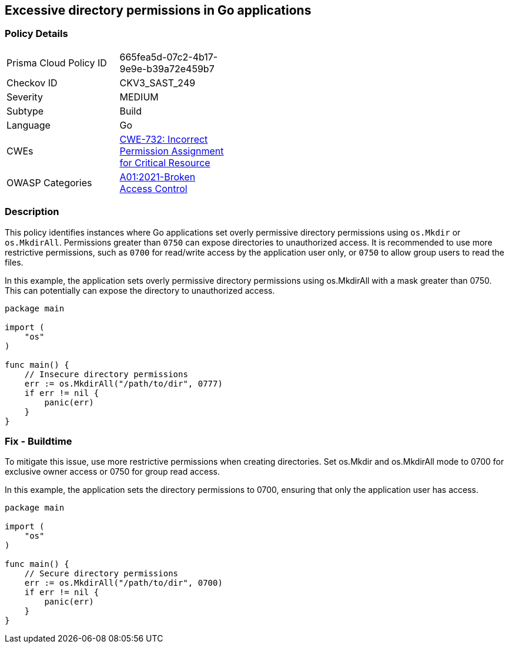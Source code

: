 == Excessive directory permissions in Go applications

=== Policy Details

[width=45%]
[cols="1,1"]
|=== 
|Prisma Cloud Policy ID 
| 665fea5d-07c2-4b17-9e9e-b39a72e459b7

|Checkov ID 
|CKV3_SAST_249

|Severity
|MEDIUM

|Subtype
|Build

|Language
|Go

|CWEs
|https://cwe.mitre.org/data/definitions/732.html[CWE-732: Incorrect Permission Assignment for Critical Resource]

|OWASP Categories
|https://owasp.org/Top10/A01_2021-Broken_Access_Control/[A01:2021-Broken Access Control]

|=== 

=== Description

This policy identifies instances where Go applications set overly permissive directory permissions using `os.Mkdir` or `os.MkdirAll`. Permissions greater than `0750` can expose directories to unauthorized access. It is recommended to use more restrictive permissions, such as `0700` for read/write access by the application user only, or `0750` to allow group users to read the files.

In this example, the application sets overly permissive directory permissions using os.MkdirAll with a mask greater than 0750. This can potentially can expose the directory to unauthorized access.

[source,Go]
----
package main

import (
    "os"
)

func main() {
    // Insecure directory permissions
    err := os.MkdirAll("/path/to/dir", 0777)
    if err != nil {
        panic(err)
    }
}
----

=== Fix - Buildtime

To mitigate this issue, use more restrictive permissions when creating directories. Set os.Mkdir and os.MkdirAll mode to 0700 for exclusive owner access or 0750 for group read access.

In this example, the application sets the directory permissions to 0700, ensuring that only the application user has access.

[source,Go]
----
package main

import (
    "os"
)

func main() {
    // Secure directory permissions
    err := os.MkdirAll("/path/to/dir", 0700)
    if err != nil {
        panic(err)
    }
}
----